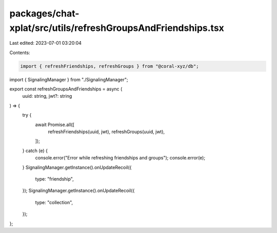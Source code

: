 packages/chat-xplat/src/utils/refreshGroupsAndFriendships.tsx
=============================================================

Last edited: 2023-07-01 03:20:04

Contents:

.. code-block:: tsx

    import { refreshFriendships, refreshGroups } from "@coral-xyz/db";

import { SignalingManager } from "./SignalingManager";

export const refreshGroupsAndFriendships = async (
  uuid: string,
  jwt?: string
) => {
  try {
    await Promise.all([
      refreshFriendships(uuid, jwt),
      refreshGroups(uuid, jwt),
    ]);
  } catch (e) {
    console.error("Error while refreshing friendships and groups");
    console.error(e);
  }
  SignalingManager.getInstance().onUpdateRecoil({
    type: "friendship",
  });
  SignalingManager.getInstance().onUpdateRecoil({
    type: "collection",
  });
};


